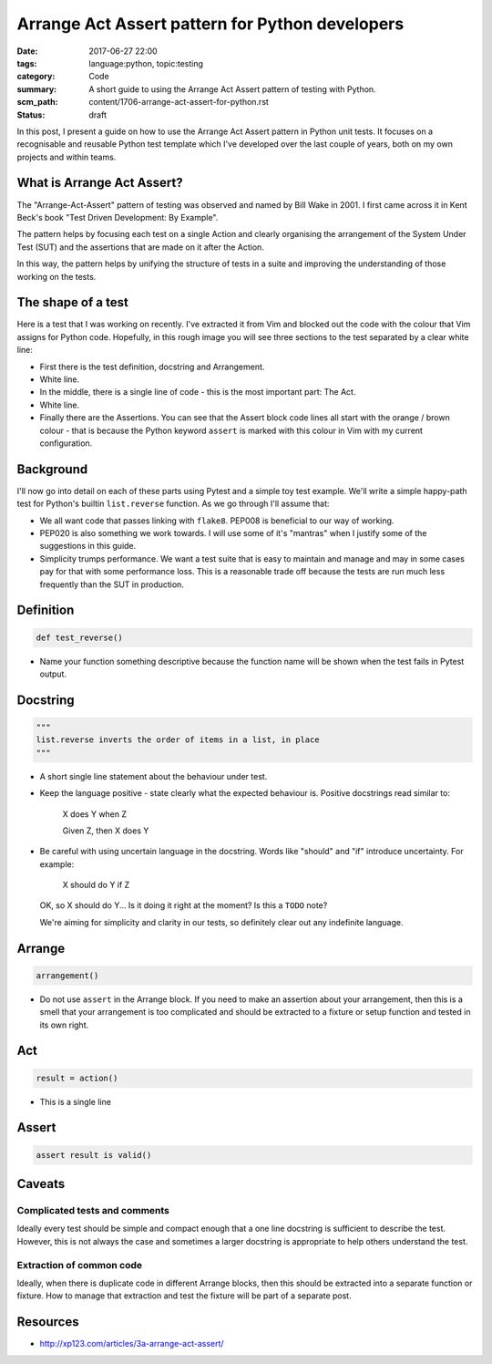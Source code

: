 Arrange Act Assert pattern for Python developers
================================================

:date: 2017-06-27 22:00
:tags: language:python, topic:testing
:category: Code
:summary: A short guide to using the Arrange Act Assert pattern of testing with
          Python.
:scm_path: content/1706-arrange-act-assert-for-python.rst
:status: draft


In this post, I present a guide on how to use the Arrange Act Assert pattern in
Python unit tests. It focuses on a recognisable and reusable Python test
template which I've developed over the last couple of years, both on my own
projects and within teams.


What is Arrange Act Assert?
---------------------------

The "Arrange-Act-Assert" pattern of testing was observed and named by Bill Wake
in 2001. I first came across it in Kent Beck's book "Test Driven Development:
By Example".

The pattern helps by focusing each test on a single Action and clearly
organising the arrangement of the System Under Test (SUT) and the assertions
that are made on it after the Action.

In this way, the pattern helps by unifying the structure of tests in a suite
and improving the understanding of those working on the tests.


The shape of a test
-------------------

Here is a test that I was working on recently. I've extracted it from Vim and
blocked out the code with the colour that Vim assigns for Python code.
Hopefully, in this rough image you will see three sections to the test
separated by a clear white line:

.. image:: |filename|/images/test_shape.png
    :alt: The shape of a test in Python built with Arrange Act Assert.


* First there is the test definition, docstring and Arrangement.

* White line.

* In the middle, there is a single line of code - this is the most important
  part: The Act.

* White line.

* Finally there are the Assertions. You can see that the Assert block code
  lines all start with the orange / brown colour - that is because the Python
  keyword ``assert`` is marked with this colour in Vim with my current
  configuration.

Background
----------

I'll now go into detail on each of these parts using Pytest and a simple toy
test example. We'll write a simple happy-path test for Python's builtin
``list.reverse`` function. As we go through I'll assume that:

* We all want code that passes linking with ``flake8``. PEP008 is beneficial to
  our way of working.

* PEP020 is also something we work towards. I will use some of it's "mantras"
  when I justify some of the suggestions in this guide.

* Simplicity trumps performance. We want a test suite that is easy to maintain
  and manage and may in some cases pay for that with some performance loss.
  This is a reasonable trade off because the tests are run much less frequently
  than the SUT in production.


Definition
----------

.. code-block:: python

    def test_reverse()

* Name your function something descriptive because the function name will be
  shown when the test fails in Pytest output.


Docstring
---------

.. code-block:: python

    """
    list.reverse inverts the order of items in a list, in place
    """

* A short single line statement about the behaviour under test.

* Keep the language positive - state clearly what the expected behaviour is.
  Positive docstrings read similar to:

      X does Y when Z

      Given Z, then X does Y

* Be careful with using uncertain language in the docstring. Words like
  "should" and "if" introduce uncertainty. For example:

      X should do Y if Z

  OK, so X should do Y... Is it doing it right at the moment? Is this a
  ``TODO`` note?

  We're aiming for simplicity and clarity in our tests, so definitely clear out
  any indefinite language.


Arrange
-------

.. code-block:: python

        arrangement()

* Do not use ``assert`` in the Arrange block. If you need to make an assertion
  about your arrangement, then this is a smell that your arrangement is too
  complicated and should be extracted to a fixture or setup function and tested
  in its own right.


Act
---

.. code-block:: python

        result = action()

* This is a single line 

Assert
------

.. code-block:: python

        assert result is valid()


Caveats
-------

Complicated tests and comments
::::::::::::::::::::::::::::::

Ideally every test should be simple and compact enough that a one line
docstring is sufficient to describe the test. However, this is not always the
case and sometimes a larger docstring is appropriate to help others understand
the test.

Extraction of common code
:::::::::::::::::::::::::

Ideally, when there is duplicate code in different Arrange blocks, then this
should be extracted into a separate function or fixture. How to manage that
extraction and test the fixture will be part of a separate post.


Resources
---------

* http://xp123.com/articles/3a-arrange-act-assert/
